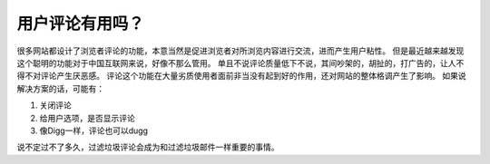 .. url: http://www.adieu.me/blog/2007/07/does-comment-matters/
.. published_on: 2007-07-13 00:13:51.000004

用户评论有用吗？
========================

很多网站都设计了浏览者评论的功能，本意当然是促进浏览者对所浏览内容进行交流，进而产生用户粘性。
但是最近越来越发现这个聪明的功能对于中国互联网来说，好像不那么管用。
单且不说评论质量低下不说，其间吵架的，胡扯的，打广告的，让人不得不对评论产生厌恶感。
评论这个功能在大量劣质使用者面前非当没有起到好的作用，还对网站的整体格调产生了影响。
如果说解决方案的话，可能有：

1. 关闭评论
2. 给用户选项，是否显示评论
3. 像Digg一样，评论也可以dugg

说不定过不了多久，过滤垃圾评论会成为和过滤垃圾邮件一样重要的事情。